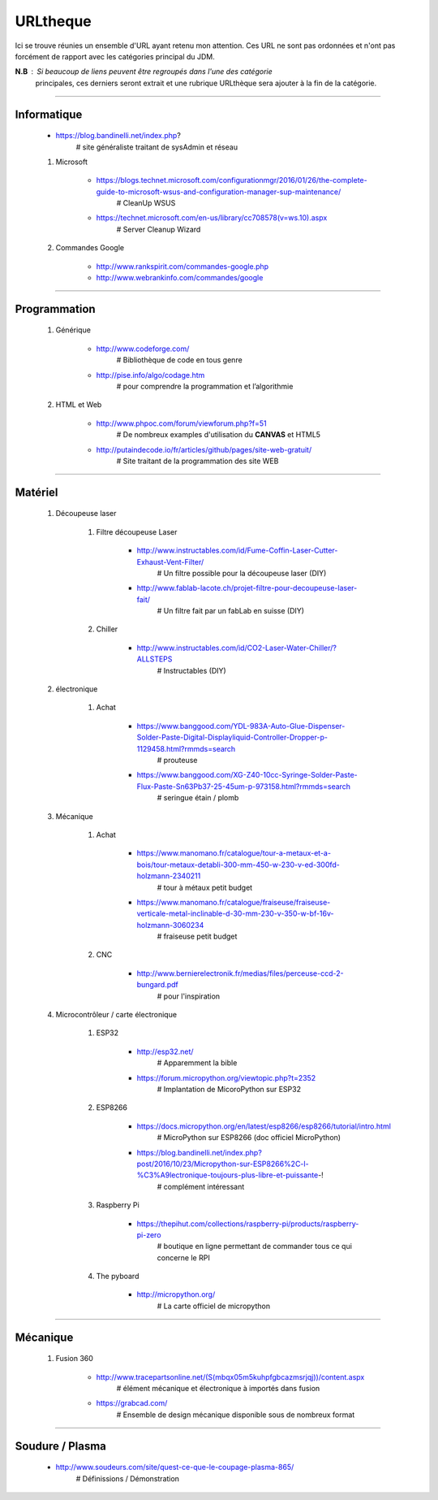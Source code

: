 =========
URLtheque
=========

Ici se trouve réunies un ensemble d'URL ayant retenu mon attention. Ces URL ne sont pas
ordonnées et n'ont pas forcément de rapport avec les catégories principal du JDM.

**N.B** : Si beaucoup de liens peuvent être regroupés dans l'une des catégorie
      principales, ces derniers seront extrait et une rubrique URLthèque sera ajouter à
      la fin de la catégorie.

------------------------------------------------------------------------------------------

Informatique
============

    * https://blog.bandinelli.net/index.php?
        # site généraliste traitant de sysAdmin et réseau
        
    #. Microsoft
    
        * https://blogs.technet.microsoft.com/configurationmgr/2016/01/26/the-complete-guide-to-microsoft-wsus-and-configuration-manager-sup-maintenance/
            # CleanUp WSUS
            
        * https://technet.microsoft.com/en-us/library/cc708578(v=ws.10).aspx
            # Server Cleanup Wizard
            
    #. Commandes Google
    
        * http://www.rankspirit.com/commandes-google.php
        * http://www.webrankinfo.com/commandes/google

------------------------------------------------------------------------------------------

Programmation
=============
    #. Générique
    
        * http://www.codeforge.com/
            # Bibliothèque de code en tous genre
            
        * http://pise.info/algo/codage.htm
            # pour comprendre la programmation et l’algorithmie
        
    #. HTML et Web
    
        * http://www.phpoc.com/forum/viewforum.php?f=51
            # De nombreux examples d'utilisation du **CANVAS** et HTML5
            
        * http://putaindecode.io/fr/articles/github/pages/site-web-gratuit/
            # Site traitant de la programmation des site WEB

------------------------------------------------------------------------------------------

Matériel
========

    #. Découpeuse laser
    
        #. Filtre découpeuse Laser
        
            * http://www.instructables.com/id/Fume-Coffin-Laser-Cutter-Exhaust-Vent-Filter/
                # Un filtre possible pour la découpeuse laser (DIY)
                
            * http://www.fablab-lacote.ch/projet-filtre-pour-decoupeuse-laser-fait/
                # Un filtre fait par un fabLab en suisse (DIY)
                
        #. Chiller
        
            * http://www.instructables.com/id/CO2-Laser-Water-Chiller/?ALLSTEPS
                # Instructables (DIY)
                
    #. électronique
    
        #. Achat
    
            * https://www.banggood.com/YDL-983A-Auto-Glue-Dispenser-Solder-Paste-Digital-Displayliquid-Controller-Dropper-p-1129458.html?rmmds=search
                # prouteuse
                
            * https://www.banggood.com/XG-Z40-10cc-Syringe-Solder-Paste-Flux-Paste-Sn63Pb37-25-45um-p-973158.html?rmmds=search
                # seringue étain / plomb
    
    #. Mécanique
    
        #. Achat

            * https://www.manomano.fr/catalogue/tour-a-metaux-et-a-bois/tour-metaux-detabli-300-mm-450-w-230-v-ed-300fd-holzmann-2340211
                # tour à métaux petit budget
                
            * https://www.manomano.fr/catalogue/fraiseuse/fraiseuse-verticale-metal-inclinable-d-30-mm-230-v-350-w-bf-16v-holzmann-3060234
                # fraiseuse petit budget
                
        #. CNC
        
            * http://www.bernierelectronik.fr/medias/files/perceuse-ccd-2-bungard.pdf
                # pour l'inspiration
    
    #. Microcontrôleur / carte électronique
    
        #. ESP32
        
            * http://esp32.net/
                # Apparemment la bible
                
            * https://forum.micropython.org/viewtopic.php?t=2352
                # Implantation de MicoroPython sur ESP32
                
        #. ESP8266
        
            * https://docs.micropython.org/en/latest/esp8266/esp8266/tutorial/intro.html
                # MicroPython sur ESP8266 (doc officiel MicroPython)
                
            * https://blog.bandinelli.net/index.php?post/2016/10/23/Micropython-sur-ESP8266%2C-l-%C3%A9lectronique-toujours-plus-libre-et-puissante-!
                # complément intéressant
                
        #. Raspberry Pi
        
            * https://thepihut.com/collections/raspberry-pi/products/raspberry-pi-zero
                # boutique en ligne permettant de commander tous ce qui concerne le RPI
                
        #. The pyboard
        
            * http://micropython.org/
                # La carte officiel de micropython

------------------------------------------------------------------------------------------

Mécanique
=========

    #. Fusion 360
    
        * http://www.tracepartsonline.net/(S(mbqx05m5kuhpfgbcazmsrjqj))/content.aspx
            # élément mécanique et électronique à importés dans fusion
            
        * https://grabcad.com/
            # Ensemble de design mécanique disponible sous de nombreux format
            

------------------------------------------------------------------------------------------

Soudure / Plasma
================

    * http://www.soudeurs.com/site/quest-ce-que-le-coupage-plasma-865/
        # Définissions / Démonstration
        